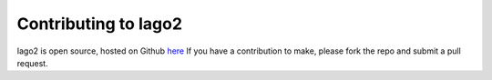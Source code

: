 Contributing to Iago2
---------------------

Iago2 is open source, hosted on Github `here <https://github.com/twitter/iago2>`__
If you have a contribution to make, please fork the repo and submit a pull request.

